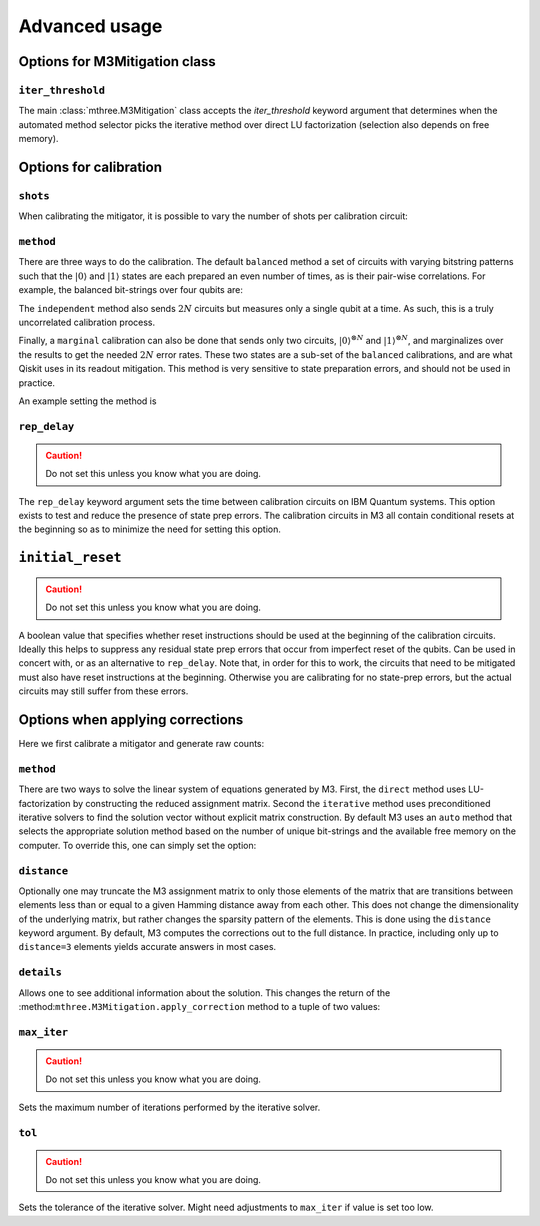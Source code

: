 .. _advanced:

##############
Advanced usage
##############

Options for M3Mitigation class
------------------------------

``iter_threshold``
~~~~~~~~~~~~~~~~~~

The main :class:`mthree.M3Mitigation` class accepts the `iter_threshold` keyword argument
that determines when the automated method selector picks the iterative method 
over direct LU factorization (selection also depends on free memory).

.. jupyter-execute::

    from qiskit_ibm_runtime.fake_provider import FakeCasablancaV2
    import mthree

    backend = FakeCasablancaV2()
    mit = mthree.M3Mitigation(backend, iter_threshold=4321)


Options for calibration
-----------------------

``shots``
~~~~~~~~~

When calibrating the mitigator, it is possible to vary the number of shots per calibration circuit:


.. jupyter-execute::

    mit = mthree.M3Mitigation(backend)
    mit.cals_from_system(range(5), shots=4321)


``method``
~~~~~~~~~~

There are three ways to do the calibration.  The default ``balanced`` method a set of circuits
with varying bitstring patterns such that the :math:`|0\rangle` and :math:`|1\rangle` states are each
prepared an even number of times, as is their pair-wise correlations.  For example, the 
balanced bit-strings over four qubits are:

.. jupyter-execute::

    gen = mthree.generators.HadamardGenerator(4)
    list(gen)

The ``independent`` method also sends :math:`2N` circuits but measures only a single qubit at a time.
As such, this is a truly uncorrelated calibration process.

Finally, a ``marginal`` calibration can also be done that sends only two circuits,
:math:`|0\rangle^{\otimes N}` and :math:`|1\rangle^{\otimes N}`, and marginalizes over the
results to get the needed :math:`2N` error rates.  These two states are a sub-set of the ``balanced``
calibrations, and are what Qiskit uses in its readout mitigation.  This method is very sensitive to
state preparation errors, and should not be used in practice.

An example setting the method is

.. jupyter-execute::

    mit = mthree.M3Mitigation(backend)
    mit.cals_from_system(range(5), method='independent')


``rep_delay``
~~~~~~~~~~~~~

.. caution::

    Do not set this unless you know what you are doing.

The ``rep_delay`` keyword argument sets the time between calibration circuits on IBM Quantum systems.
This option exists to test and reduce the presence of state prep errors.  The calibration circuits
in M3 all contain conditional resets at the beginning so as to minimize the need for setting this
option.

.. jupyter-execute::

    mit = mthree.M3Mitigation(backend)
    mit.cals_from_system(range(5), rep_delay=400e-6)


``initial_reset``
-----------------

.. caution::

    Do not set this unless you know what you are doing.

A boolean value that specifies whether reset instructions should be used at the beginning of the
calibration circuits.  Ideally this helps to suppress any residual state prep errors that occur from
imperfect reset of the qubits.  Can be used in concert with, or as an alternative to ``rep_delay``.
Note that, in order for this to work, the circuits that need to be mitigated must also have reset
instructions at the beginning.  Otherwise you are calibrating for no state-prep errors, but the
actual circuits may still suffer from these errors.


Options when applying corrections
---------------------------------

Here we first calibrate a mitigator and generate raw counts:

.. jupyter-execute::

    from qiskit import *

    qc = QuantumCircuit(6)
    qc.reset(range(6))
    qc.h(3)
    qc.cx(3,1)
    qc.cx(3,5)
    qc.cx(1,0)
    qc.cx(5,4)
    qc.cx(1,2)
    qc.measure_all()

    mit = mthree.M3Mitigation(backend)
    mit.cals_from_system(range(6))

    trans_qc = transpile(qc, backend)
    raw_counts = backend.run(trans_qc, shots=8192).result().get_counts()


``method``
~~~~~~~~~~
There are two ways to solve the linear system of equations generated by M3.  First, the
``direct`` method uses LU-factorization by constructing the reduced assignment matrix.
Second the ``iterative`` method uses preconditioned iterative solvers to find the
solution vector without explicit matrix construction.  By default M3 uses an ``auto``
method that selects the appropriate solution method based on the number of unique
bit-strings and the available free memory on the computer.  To override this, one
can simply set the option:


.. jupyter-execute::

    quasis = mit.apply_correction(raw_counts, range(6), method='iterative')


``distance``
~~~~~~~~~~~~
Optionally one may truncate the M3 assignment matrix to only those elements of the matrix that
are transitions between elements less than or equal to a given Hamming distance away from
each other.  This does not change the dimensionality of the underlying matrix, but rather
changes the sparsity pattern of the elements.  This is done using the ``distance`` keyword argument.
By default, M3 computes the corrections out to the full distance.  In practice, including only
up to ``distance=3`` elements yields accurate answers in most cases.

.. jupyter-execute::

    quasis = mit.apply_correction(raw_counts, range(6), distance=3)


``details``
~~~~~~~~~~~

Allows one to see additional information about the solution.  This changes the return of the
:method:``mthree.M3Mitigation.apply_correction`` method to a tuple of two values:

.. jupyter-execute::

    quasis, details = mit.apply_correction(raw_counts, range(6), details=True)
    print(details)


``max_iter``
~~~~~~~~~~~~

.. caution::

    Do not set this unless you know what you are doing.

Sets the maximum number of iterations performed by the iterative solver.

.. jupyter-execute::

    quasis = mit.apply_correction(raw_counts, range(6), method='iterative', max_iter=10)


``tol``
~~~~~~~

.. caution::

    Do not set this unless you know what you are doing.

Sets the tolerance of the iterative solver.  Might need adjustments to ``max_iter`` if value
is set too low.

.. jupyter-execute::

    quasis = mit.apply_correction(raw_counts, range(6), method='iterative', tol=1e-5)
